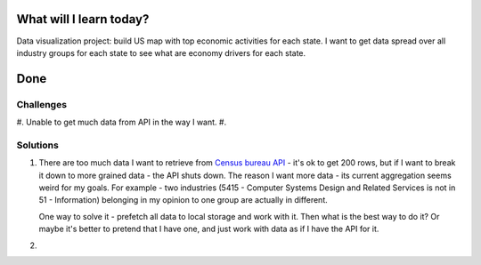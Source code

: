 .. title: Plan and done for July-15-2018
.. slug: plan-and-done-for-july-15-2018
.. date: 2018-07-15 10:43:31 UTC-07:00
.. tags: javascript, D3, graphs
.. category:
.. link:
.. description:
.. type: text

==============================
  What will I learn today?
==============================

Data visualization project: build US map with top economic activities for each state.  I want to get data spread over all industry groups for each state to see what are economy drivers for each state. 

==============================
  Done
==============================

Challenges
----------

#. Unable to get much data from API in the way I want.
#. 


Solutions
---------

#. There are too much data I want to retrieve from `Census bureau API <https://www.census.gov/data/developers/data-sets/cbp-nonemp-zbp/cbp-api.html>`_ - it's ok to get 200 rows, but if I want to break it down to more grained data - the API shuts down. The reason I want more data - its current aggregation seems weird for my goals. For example - two industries (5415 - Computer Systems Design and Related Services is not in 51 - Information) belonging in my opinion to one group are actually in different.

   One way to solve it - prefetch all data to local storage and work with it. Then what is the best way to do it? Or maybe it's better to pretend that I have one, and just work with data as if I have the API for it.

#. 
